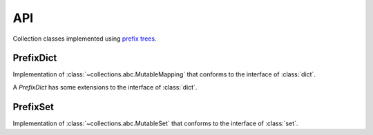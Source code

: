 API
===

.. module:: prefixtree
   :noindex:

Collection classes implemented
using `prefix trees`_.

PrefixDict
----------

.. class:: PrefixDict([arg])

   Implementation of
   :class:`~collections.abc.MutableMapping`
   that conforms to
   the interface of
   :class:`dict`.
   
   A *PrefixDict* has
   some extensions to
   the interface of
   :class:`dict`.

   .. describe:: d[i:j:k]

      Return iterable from
      *i* to *j* in
      the direction *k*.

      If *i* or *j* is
      *None* the slice is
      open ended.
      *k* may be
      -1 or 1.
      If -1 the
      values are returned
      in reverse order.

   .. method:: commonprefix(key)

      Find the
      longest common prefix between
      the key provided
      and the keys in
      the *PrefixDict*.

   .. method:: startswith(prefix)

      Iterate over
      all keys that
      begin with
      the supplied prefix.

PrefixSet
---------

.. class:: PrefixSet([iterable])

   Implementation of
   :class:`~collections.abc.MutableSet`
   that conforms to
   the interface of
   :class:`set`.

.. _prefix trees: http://en.wikipedia.org/wiki/Trie
